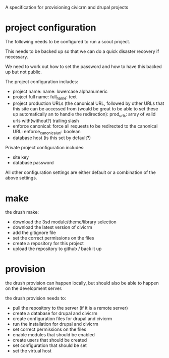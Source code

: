 A specification for provisioning civicrm and drupal projects

* project configuration
The following needs to be configured to run a scout project.

This needs to be backed up so that we can do a quick disaster recovery
if necessary.

We need to work out how to set the password and how to have this
backed up but not public. 

The project configuration includes:
- project name: name: lowercase alphanumeric
- project full name: full_name: text
- project production URLs (the canonical URL, followed by other URLs that this
  site can be accessed from (would be great to be able to set these
  up automatically an to handle the redirection): prod_urls: array of valid
  urls with(without?) trailing slash
- enforce canonical: force all requests to be redirected to the
  canonical URL: enforce_canonical_url: boolean
- database host (is this set by default?)

Private project configuration includes:
- site key
- database password

All other configuration settings are either default or a combination
of the above settings. 

* make
the drush make:
- download the 3sd module/theme/library selection
- download the latest version of civicrm
- add the gitignore file
- set the correct permissions on the files
- create a repository for this project
- upload the repository to github / back it up
  
* provision
the drush provision can happen locally, but should also be able to
happen on the development server.

the drush provision needs to:
- pull the repository to the server (if it is a remote server)
- create a database for drupal and civicrm
- create configuration files for drupal and civicrm
- run the installation for drupal and civicrm
- set correct permissions on the files
- enable modules that should be enabled
- create users that should be created
- set configuration that should be set
- set the virtual host





